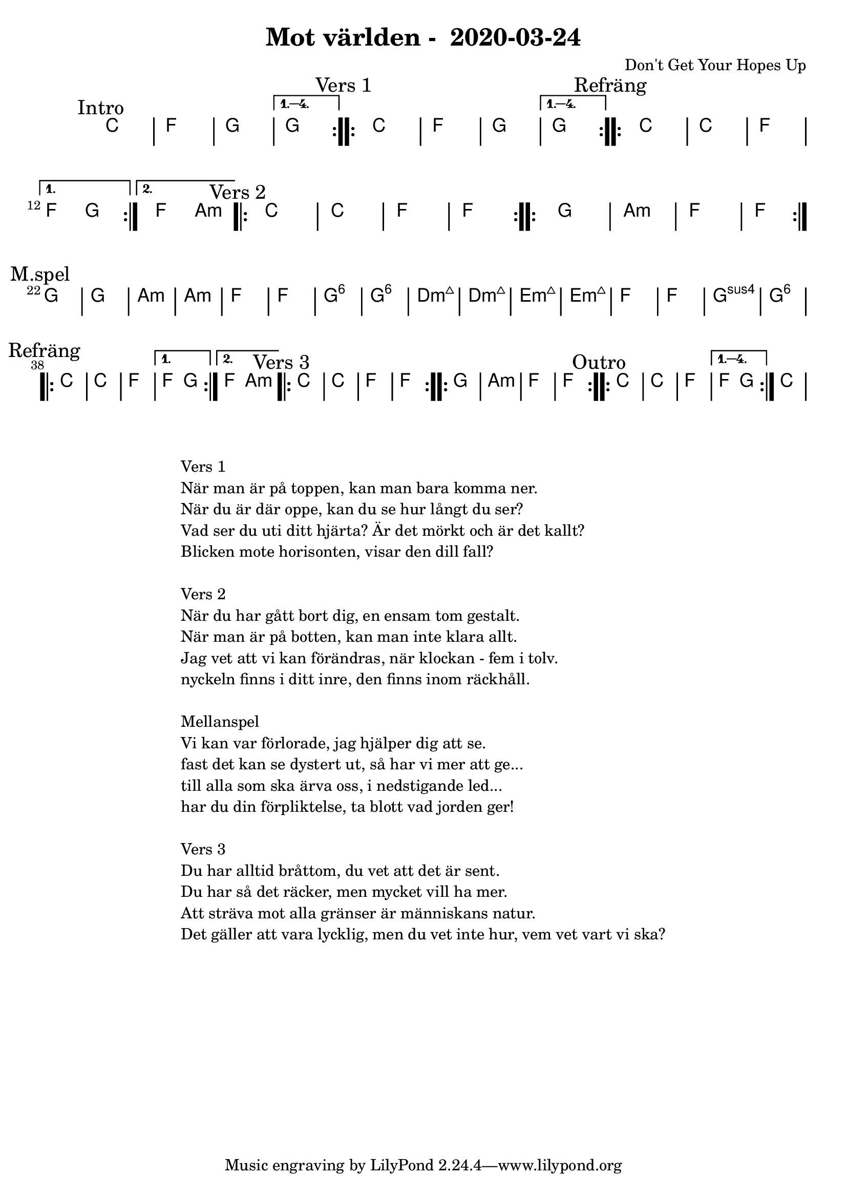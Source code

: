 %LilyBin                                                                                                                                      
\header {                                                                                                                                    
  title = "Mot världen -  2020-03-24"                                                                                                                  
  composer = "Don't Get Your Hopes Up"                                                                                                                     
}                                                                                                                                            
\version "2.18.2"                                                                                                                            
                                                                                                                                             
\score {                                                                                                                                     
\midi{}
\layout{}
 \new ChordNames \with {                                                                                                                     
  \override BarLine.bar-extent = #'(-2 . 2)                                                                                                  
  \consists "Bar_engraver" }                                                                                                                                            


\chordmode {                                                                                                                                 
  
  %aes1. ees4. f8 | f1. ees2 \bar "||"
  \mark "Intro"
  \repeat volta 4
   {c1 | f1 | g1 | }
  \alternative{
    { g  }
   }
  
  \mark "Vers 1"
    \repeat volta 4
   {c1 | f1 | g1 | }
  \alternative{
    { g  }
   }
  
  \mark "Refräng"
  \repeat volta 2
   {c1 | c1 | f1 | }
  \alternative{
   { f2 g  }
   { f2 a:m  }
   }

  \mark "Vers 2"
  \repeat volta 2
    {c1 | c1 | f1 | f1  }

  \repeat volta 2
   {g1 | a1:m  | f1  | f1  } \break

\mark "M.spel"
  {g1 | g1 | a:m | a:m }
   {f1 | f1  | g1:6  | g1:6  | }
  
   {d1:m7+ | d1:m7+  | e1:m7+  | e1:m7+  | }
   {f1 | f1  | g1:sus4  | g1:6  | }
\break

  \mark "Refräng"
  \repeat volta 2
   {c1 | c1 | f1 | }
  \alternative{
   { f2 g  }
   { f2 a:m  }
   }

  \mark "Vers 3"
  \repeat volta 2
    {c1 | c1 | f1 | f1  }

  \repeat volta 2
   {g1 | a1:m  | f1  | f1  }

 \mark "Outro"
  \repeat volta 4
   {c1 | c1 | f1 }
  \alternative{
   { f2 g}
   }

{ \bar ":|." c1 }
}



}

\markup {
  \fill-line {
    \column {
      \left-align {
        \line {Vers 1}
        \line { När man är på toppen, kan man bara komma ner.}
        \line { När du är där oppe, kan du se hur långt du ser? }
        \line { Vad ser du uti ditt hjärta? Är det mörkt och är det kallt? }
        \line { Blicken mote horisonten, visar den dill fall? }
        \vspace #1

        \line {Vers 2}
        \line { När du har gått bort dig, en ensam tom gestalt.}
        \line { När man är på botten, kan man inte klara allt. }
        \line { Jag vet att vi kan förändras, när klockan - fem i tolv. }
        \line { nyckeln finns i ditt inre, den finns inom räckhåll. }
        \vspace #1

        \line {Mellanspel}
        \line { Vi kan var förlorade, jag hjälper dig att se.}
        \line { fast det kan se dystert ut, så har vi mer att ge...  }
        \line { till alla som ska ärva oss, i nedstigande led... }  
        \line { har du din förpliktelse, ta blott vad jorden ger!}  
        \vspace #1

        \line {Vers 3}
        \line { Du har alltid bråttom, du vet att det är sent.}
        \line { Du har så det räcker, men mycket vill ha mer. }
        \line { Att sträva mot alla gränser är människans natur. }
        \line { Det gäller att vara lycklig, men du vet inte hur, vem vet vart vi ska? }
        \vspace #1
      }
    }
  }
}
